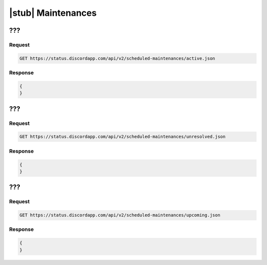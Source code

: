 |stub| Maintenances
===================

???
---

Request
~~~~~~~

.. code-block:: http

    GET https://status.discordapp.com/api/v2/scheduled-maintenances/active.json

Response
~~~~~~~~

.. code-block:: json

    {
    }
	
	
???
---

Request
~~~~~~~

.. code-block:: http

    GET https://status.discordapp.com/api/v2/scheduled-maintenances/unresolved.json

Response
~~~~~~~~

.. code-block:: json

    {
    }
	
	
???
---

Request
~~~~~~~

.. code-block:: http

    GET https://status.discordapp.com/api/v2/scheduled-maintenances/upcoming.json

Response
~~~~~~~~

.. code-block:: json

    {
    }